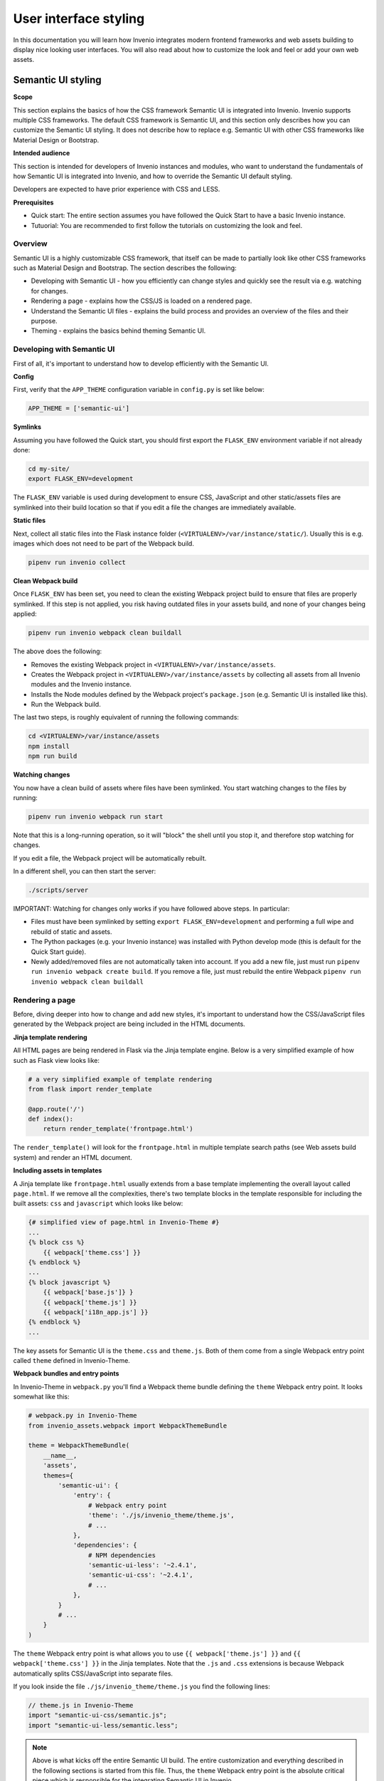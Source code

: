 ..
    This file is part of Invenio.
    Copyright (C) 2020 CERN.

    Invenio is free software; you can redistribute it and/or modify it
    under the terms of the MIT License; see LICENSE file for more details.

.. _user-interface-styling:

User interface styling
======================

In this documentation you will learn how Invenio integrates modern frontend
frameworks and web assets building to display nice looking user interfaces.
You will also read about how to customize the look and feel or add your own
web assets.

.. _semantic-ui-styling:

Semantic UI styling
-------------------

**Scope**

This section explains the basics of how the CSS framework Semantic UI is
integrated into Invenio. Invenio supports multiple CSS frameworks.
The default CSS framework is Semantic UI, and this section only describes
how you can customize the Semantic UI styling. It does not describe how to
replace e.g. Semantic UI with other CSS frameworks like Material Design
or Bootstrap.

**Intended audience**

This section is intended for developers of Invenio instances and modules, who
want to understand the fundamentals of how Semantic UI is integrated into
Invenio, and how to override the Semantic UI default styling.

Developers are expected to have prior experience with CSS and LESS.

**Prerequisites**

* Quick start: The entire section assumes you have followed the Quick Start to
  have a basic Invenio instance.
* Tutuorial: You are recommended to first follow the tutorials on customizing
  the look and feel.

Overview
^^^^^^^^

Semantic UI is a highly customizable CSS framework, that itself can be made to
partially look like other CSS frameworks such as Material Design and Bootstrap.
The section describes the following:

* Developing with Semantic UI - how you efficiently can change styles
  and quickly see the result via e.g. watching for changes.
* Rendering a page - explains how the CSS/JS is loaded on a rendered page.
* Understand the Semantic UI files - explains the build process and provides
  an overview of the files and their purpose.
* Theming - explains the basics behind theming Semantic UI.

Developing with Semantic UI
^^^^^^^^^^^^^^^^^^^^^^^^^^^

First of all, it's important to understand how to develop efficiently with the
Semantic UI.

**Config**

First, verify that the ``APP_THEME`` configuration variable in ``config.py``
is set like below:

.. code-block:: python

    APP_THEME = ['semantic-ui']

**Symlinks**

Assuming you have followed the Quick start, you should first export the
``FLASK_ENV`` environment variable if not already done:

.. code-block:: shell

    cd my-site/
    export FLASK_ENV=development

The ``FLASK_ENV`` variable is used during development to ensure CSS,
JavaScript and other static/assets files are symlinked into their build
location so that if you edit a file the changes are immediately available.

**Static files**

Next, collect all static files into the Flask instance folder
(``<VIRTUALENV>/var/instance/static/``). Usually this is e.g. images which
does not need to be part of the Webpack build.

.. code-block:: shell

    pipenv run invenio collect

**Clean Webpack build**

Once ``FLASK_ENV`` has been set, you need to clean the existing Webpack
project build to ensure that files are properly symlinked. If this step is
not applied, you risk having outdated files in your assets build, and none
of your changes being applied:

.. code-block:: shell

    pipenv run invenio webpack clean buildall

The above does the following:

* Removes the existing Webpack project in ``<VIRTUALENV>/var/instance/assets``.
* Creates the Webpack project in ``<VIRTUALENV>/var/instance/assets`` by
  collecting all assets from all Invenio modules and the Invenio instance.
* Installs the Node modules defined by the Webpack project's ``package.json``
  (e.g. Semantic UI is installed like this).
* Run the Webpack build.

The last two steps, is roughly equivalent of running the following commands:

.. code-block:: shell

    cd <VIRTUALENV>/var/instance/assets
    npm install
    npm run build

**Watching changes**

You now have a clean build of assets where files have been symlinked. You
start watching changes to the files by running:

.. code-block:: shell

    pipenv run invenio webpack run start

Note that this is a long-running operation, so it will "block" the shell
until you stop it, and therefore stop watching for changes.

If you edit a file, the Webpack project will be automatically rebuilt.

In a different shell, you can then start  the server:

.. code-block:: shell

    ./scripts/server

IMPORTANT: Watching for changes only works if you have followed above steps.
In particular:

* Files must have been symlinked by setting ``export FLASK_ENV=development``
  and performing a full wipe and rebuild of static and assets.
* The Python packages (e.g. your Invenio instance) was installed with Python
  develop mode (this is default for the Quick Start guide).
* Newly added/removed files are not automatically taken into account. If you
  add a new file, just must run ``pipenv run invenio webpack create build``.
  If you remove a file, just must rebuild the entire Webpack
  ``pipenv run invenio webpack clean buildall``

Rendering a page
^^^^^^^^^^^^^^^^

Before, diving deeper into how to change and add new styles, it's important
to understand how the CSS/JavaScript files generated by the Webpack project
are being included in the HTML documents.

**Jinja template rendering**

All HTML pages are being rendered in Flask via the Jinja template engine.
Below is a very simplified example of how such as Flask view looks like:

.. code-block:: python

    # a very simplified example of template rendering
    from flask import render_template

    @app.route('/')
    def index():
        return render_template('frontpage.html')

The ``render_template()`` will look for the ``frontpage.html`` in multiple
template search paths (see Web assets build system) and render an HTML
document.

**Including assets in templates**

A Jinja template like ``frontpage.html`` usually extends from a base template
implementing the overall layout called ``page.html``. If we remove all the
complexities, there's two template blocks in the template responsible for
including the built assets: ``css`` and ``javascript`` which looks like below:

.. code-block:: jinja

    {# simplified view of page.html in Invenio-Theme #}
    ...
    {% block css %}
        {{ webpack['theme.css'] }}
    {% endblock %}
    ...
    {% block javascript %}
        {{ webpack['base.js']} }
        {{ webpack['theme.js'] }}
        {{ webpack['i18n_app.js'] }}
    {% endblock %}
    ...

The key assets for Semantic UI is the ``theme.css`` and ``theme.js``. Both
of them come from a single Webpack entry point called ``theme`` defined
in Invenio-Theme.

**Webpack bundles and entry points**

In Invenio-Theme in ``webpack.py`` you'll find a Webpack theme bundle
defining the ``theme`` Webpack entry point. It looks somewhat like this:

.. code-block:: python

    # webpack.py in Invenio-Theme
    from invenio_assets.webpack import WebpackThemeBundle

    theme = WebpackThemeBundle(
        __name__,
        'assets',
        themes={
            'semantic-ui': {
                'entry': {
                    # Webpack entry point
                    'theme': './js/invenio_theme/theme.js',
                    # ...
                },
                'dependencies': {
                    # NPM dependencies
                    'semantic-ui-less': '~2.4.1',
                    'semantic-ui-css': '~2.4.1',
                    # ...
                },
            }
            # ...
        }
    )

The ``theme`` Webpack entry point is what allows you to use
``{{ webpack['theme.js'] }}`` and ``{{ webpack['theme.css'] }}`` in the
Jinja templates. Note that the ``.js`` and ``.css`` extensions is because
Webpack automatically splits CSS/JavaScript into separate files.

If you look inside the file ``./js/invenio_theme/theme.js`` you find the
following lines:

.. code-block:: javascript

    // theme.js in Invenio-Theme
    import "semantic-ui-css/semantic.js";
    import "semantic-ui-less/semantic.less";

.. note::

    Above is what kicks off the entire Semantic UI build. The entire
    customization and everything described in the following sections is started
    from this file. Thus, the ``theme`` Webpack entry point is the absolute
    critical piece which is responsible for the integrating Semantic UI
    in Invenio.

The Semantic UI build
^^^^^^^^^^^^^^^^^^^^^

The previous section shows how Invenio-Theme defines a Webpack entry point
called ``theme`` which is responsible for building the CSS and JavaScript
for Semantic UI.

**Webpack alias for the theme config**

The Webpack entry point ``theme`` relies on a file ``theme.config`` to be
provided by your Invenio instance. The way your Invenio instance provide
this file is via a Webpack bundle. The file looks similar to below:

.. code-block:: python

    # webpack.py in your Invenio instance
    from invenio_assets.webpack import WebpackThemeBundle

    theme = WebpackThemeBundle(
        __name__,
        'assets',
        default='semantic-ui',
        themes={
            'semantic-ui': dict(
                # ...
                aliases={
                    '../../theme.config$': 'less/my_site/theme.config',
                },
            ),
        }
    )


The Webpack bundle defines a Webpack alias ``../../theme.config$``, which
points to the ``theme.config`` file in your Invenio instance. The name exact
name ``../../theme.config$`` is very important because this is the name that
Semantic UI uses to import the config, similar to this

.. code-block:: less

    // Example from Semantic UI code
    @import (multiple) '../../theme.config';

**Theme configuration (``theme.config``)**

The ``theme.js`` in Invenio-Theme is central for the overall Semantic UI
build, however, the ``theme.config`` in your Invenio instance is the central
file for how you customize your Invenio instance's Semantic UI build. A part
of the fille is shown below:

.. code-block:: less

    /*

    ████████╗██╗  ██╗███████╗███╗   ███╗███████╗███████╗
    ╚══██╔══╝██║  ██║██╔════╝████╗ ████║██╔════╝██╔════╝
    ██║   ███████║█████╗  ██╔████╔██║█████╗  ███████╗
    ██║   ██╔══██║██╔══╝  ██║╚██╔╝██║██╔══╝  ╚════██║
    ██║   ██║  ██║███████╗██║ ╚═╝ ██║███████╗███████║
    ╚═╝   ╚═╝  ╚═╝╚══════╝╚═╝     ╚═╝╚══════╝╚══════╝
    */

    /* Global */
    @site        : 'invenio';
    @reset       : 'default';

    /* Elements */
    @button      : 'invenio';
    @container   : 'invenio';

    // ...

    /* Path to site override folder */
    @siteFolder  : '../../less/my_site/site';

    // ...

**Theming overview**

Semantic UI theming inheritance is what provides the powerful customization
options of Semantic UI, and what allows Semantic UI to look partially
like Bootstrap or Material Design.

Semantic UI supports three layers of theme inheritance:

* *Default theme*: Semantic UI comes with defaults styled components, and
  defines a lot of variables that can be overwritten.
* *Package theme*: The packaged themes provides customizations on top of
  the default theme. This is here you can choose between e.g. Bootstrap,
  Material Design or your own packaged theme.
* *Site Theme*: The site theme provides customizations on top of the default
  and package themes. Usually it's here you set e.g. your brand color.

**Site folder**

The ``@siteFolder`` variable in ``theme.config`` is what defines where your
site theme is loaded from. By default, in your Invenio instance, you'll find
site folder next to your ``theme.config`` in ``site``:

.. code-block::

    .
    |-- site
    |   `-- globals
    |       |-- site.overrides
    |       `-- site.variables
    `-- theme.config

By default you'll find two files in there:

* ``globals/site.overrides`` - An ``.overrides`` file specifies additional
  CSS rules to be added to a definition for a theme.
* ``globals/site.variables`` - A ``.variables`` file specifies variables
  which should be adjusted for a theme.

Usually, you can add your custom CSS in ``site.overrides`` and your variable
definitions in ``site.variables``.

**Theme defintions**

The ``theme.config`` specifies theme definitions for specific components.
For instance:

.. code-block:: less

    @site        : 'invenio';

Above, tells Semantic UI to use the *packaged theme* ``invenio``. You can
change it to use e.g. the ``default`` package theme, or other themes like
``bootstrap`` or ``material``.

Overall the theming is divided into:

* Global site-wide overrides/variables that affect all components
  (e.g. fonts, colors, ..)
* Elements overrides/variables for e.g. buttons, labels, and lists.
* Collections overrides/variables for e.g. breadcrumbs, forms and tables.
* Views overrides/variables for e.g. comments, cards, statistics and similar.
* Modules overrides/variables for e.g. accordion, dropdown, modals etc.

For each component, you can choose a specific theme:

.. code-block:: less

    /* Global */
    @site        : 'invenio';
    @reset       : 'default';

    /* Elements */
    @button      : 'material';
    // ...

    /* Collections */
    // ...

    /* Modules */
    // ...

    /* Views */
    // ...

Note, that a theme may not define all components. For instance ``material``
theme defines only ``button`` and ``site`` components thus trying to do
this will fail:

.. code-block:: less

    // This will fail because 'material' theme is not defined for
    // the modal component:
    @modal       : 'material';

**Components and themes**

It's important to understand that you can customize Semantic UI at many
different levels. First of all, Semantic UI has a number of **components**
categorized into globals, elements, collections, views and modules.

Each **component** can be customized by a **theme** that is subject to the
theme inheritance.

As an example, the element component *button* can be customized by:

* Site theme - i.e. adding the files ``site/elements/button.overrides``
  and ``site/elements/button.variables`` in your Invenio instance.
* Package theme - i.e. by changing ``@button : `<theme>`` in ``theme.config``.

**The ``invenio`` packaged theme**

Invenio-Theme defines a **packaged theme** named ``invenio``, which you can
find in ``invenio_theme/assets/semantic-ui/less/invenio_theme/theme``. The
theme overrides some of the defaults for use with Invenio and defines
e.g. variables to make it easier to customize the sign up button and
search button colors.

**Further reading**

* `Semantic UI Glossary <https://semantic-ui.com/introduction/glossary.html>`_
* `Semantic UI Theming <https://semantic-ui.com/usage/theming.html>`_
* `Semantic UI Documentation <https://semantic-ui.com>`_
* `React-SemanticUI Documentation <https://react.semantic-ui.com>`_

Web assets
----------

Most of the user interfaces in Invenio use CSS for the layout and JavaScript
to improve user experience. Such web assets, injected in the Jinja templates,
are transformed from their original format to an optimized version thanks to
Node packages and the Webpack bundler.
For example, style sheets rules are written using the LESS language extension
and then converted to minified CSS, natively understandable by your browser.

Web assets with Python
^^^^^^^^^^^^^^^^^^^^^^

One of the first things to look at when working with modern web applications
is how to install and build web assets. Node packages, managed with
`npm <http://npmjs.org/>`_, and Webpack are probably the most well-known
tools in the front-end development ecosystem.

A common, minimal web assets build could look like:

* ``package.json``:

.. code-block:: json

    {
    "version": "0.0.1",
    "scripts": {
        "build": "webpack --config webpack.config.js"
    }
    "dependencies": {
        "lodash": "^4.17.0"
    }
    }

* ``webpack.config.js``:

.. code-block:: javascript

    var path = require("path");

    module.exports = {
        context: path.resolve(__dirname, "src"),
        entry: "./index.js",
        output: {
            filename: "[name].js",
            path: path.resolve(__dirname, "dist")
        }
    };

With the example above, executing ``npm install && npm run build`` will create
the final JS bundle in a ``dist`` folder.

Invenio uses a few extra packages to integrate web assets building with Python.
Below, you will find a brief introduction to these packages.

**Install npm packages**

Invenio uses `PyNPM <https://pynpm.readthedocs.io>`_ to execute ``npm``
commands with Python. This package's responsibility is to wrap the npm
binary and provide Python APIs for the most common commands, such as ``init``,
``install`` or ``test``. It does not expose command line commands.

**Build npm packages**

The `PyWebpack <https://pywebpack.readthedocs.io>`_ and
`Flask-WebpackExt <https://flask-webpackext.readthedocs.io>`_ packages take
care of integrating Webpack with the Python ecosystem. While the main
responsibility of the former is to wrap a Webpack build and enable its usage
with Python, for the latter is to integrate a Flask application, its
configurations and Jinja templates.

To build the web assets of your Flask project, you will need a folder,
e.g. ``assets``, containing a ``package.json`` and a ``webpack.config.js``
files.
Then, you instantiate a
`WebpackBundleProject <https://pywebpack.readthedocs.io/en/latest/api.html#pywebpack.project.WebpackBundleProject>`_:

.. code-block:: python

    from flask_webpackext import WebpackBundleProject

    project = WebpackBundleProject(
        __name__,
        project_folder="assets",
        config_path="build/config.json"
    )

As done in the example above, you can optionally pass a ``config_path``
file path (or a config ``dict``) parameter. Such Python config can be
injected in the Webpack configuration file to specify the location
of the generated output files and other settings. See
`flask_config <https://flask-webpackext.readthedocs.io/en/latest/api.html#flask_webpackext.project.flask_config>`_
the default configuration.

You can now execute the build. The built web assets will be created in the
``dist`` folder:

.. code-block:: shell

    flask webpack buildall

Along with the built web assets, one of the Webpack output file is
the ``manifest.json``: it contains a map with the name of each asset and
its "hashed" version:

.. code-block:: json

    {
        "main.js": "/static/dist/main.75244bb780acd727ebd3.js"
    }

This file is parsed and made available to the Python application so that
assets can be injected in the Jinja templates simply by their name. At
render time, the file name will be mapped to the hashed one:

.. code-block:: html

    <script src="/static/dist/main.75244bb780acd727ebd3.js"></script>

**Multiple Python packages**

With PyWebpack you can collect and build assets from different Python
packages via entry points. This is useful when having a main Flask
application that uses assets contained in other installed packages,
which is the case of Invenio.
Each Python package declares what assets needs, for example:

.. code-block:: python

    from flask_webpackext import WebpackBundle

    js = WebpackBundle(
        __name__,
        "./modules/module1/static",
        entry={
            "module1-app": "./js/module1-app.js",
        },
        dependencies={
            "lodash": "^4.17.0"
        }
    )

It then exposes them via entry points. In the ``setup.py``:

.. code-block:: python

    setup(
        ...
        entry_points={
            ...
            "webpack_bundles": [
                "mymodule1_js = mymodule.bundles:js",
            ],
    )

The main application, or the package responsible of building web assets,
defines the Webpack project:

.. code-block:: python

    from flask_webpackext import WebpackBundleProject

    project = WebpackBundleProject(
        __name__,
        project_folder="assets",
        config_path="build/config.json",
        bundles=bundles_from_entry_point("invenio_assets.webpack"),
    )

When running ``flask webpack buildall``, Pywebpack will discover all the
declared bundles, collect the dependencies and merge them into a final
``package.json`` in a temporary build folder. It will then run
``npm install`` and invoke the Webpack build.

In this section, you have learned how you can build web assets with npm
and Webpack using PyNPM, PyWebpack and Flask-WebpackExt in a Flask
application. You read more about each package in each documentation.

Invenio web assets
^^^^^^^^^^^^^^^^^^

In the next section you will learn how Invenio uses the web assets
integration with Python explained above and allows you define your own
templates and web assets.

The ``Invenio-Assets`` package defines the main Webpack project and
exposes the entry point name ``invenio_assets.webpack`` that can
be used by other Invenio packages:

.. code-block:: python

    from flask_webpackext import WebpackBundleProject

    project = WebpackBundleProject(
        __name__,
        project_folder="assets",
        config_path="build/config.json",
        bundles=bundles_from_entry_point("invenio_assets.webpack"),
    )

The ``assets`` folder contains:

* the base ``package.json``, which defines all the ``npm`` dependencies
  required to build web assets (webpack and plugins, babel, eslint,
  less/css loaders, etc.). Note that it does not contain CSS or JS
  packages for the Invenio layout;
* the ``build/webpack.config.js`` Webpack configuration file, which defines
  the build process;

The Invenio Webpack configuration includes the optimization of CSS and
JavaScript assets, the creation of the ``manifest.json`` needed for
the Jinja templates and it enables
`chunks <https://webpack.js.org/plugins/split-chunks-plugin/>`_ to minimize
the size of the downloaded assets in each web page.

**Building assets**

When bootstrapping Invenio, the ``/scripts/bootstrap`` will run the commands
``collect`` and ``webpack buildall``. By default, static files such as
Jinja templates, CSS and JavaScript files are copied in the
``<virtualenv>/var/instance/`` ``assets`` and ``static`` folders so that
they are available for the Webpack build. The ``assets`` folder is the
build directory used by Npm and Webpack.

The final CSS, JavaScripts, images and fonts files built by Webpack are
created in the ``static/dist`` folder. Each filename contains an unique
hash, e.g. ``theme.0346fcac8ffc95821e90.css``, which is different
at each build.

This allows to optimize how browsers will download static files,
given that they can be cached without expiration. There is a drawback:
assets cannot be easily added to Jinja templates, for example with
``<script type="application/javascript" src="main.js"></script>``,
because the filename is not known in advance when developing.

**Using assets in templates**

The ``dist/manifest.json`` is the registry of the built web assets and
contains the map with the chunks generated by the Webpack built. Thanks
to this, there is no need to manually add vendors or library bundles to
Jinja templates. Invenio provides some utilities that will automatically
inject assets dependencies to the generated HTML files.
For example, given the following ``WebpackBundle``:

.. code-block:: python

    from flask_webpackext import WebpackBundle

    js = WebpackBundle(
        __name__,
        "./modules/module1/static",
        entry={
            "module1-app": "./js/module1-app.js",
        },
        dependencies={
            "lodash": "^4.17.0",
            "react": "^17.0.0",
        }
    )

The Jinja template will look like:

.. code-block:: jinja

    ...
    {{ webpack['module1-app.js']}}
    ...

.. note:

    As you can see, the ``react`` or ``lodash`` dependencies needed by
    ``module1-app`` are not added to the template: the minimal amount of
    needed chunks will be automatically injected.

Themes
^^^^^^

Invenio comes with the support of multiple UI theming. This is because
the UI framework has been switched from Bootstrap 3 to Semantic UI.
To learn how to change the theme layout or integrate your own them, please
refer to the documentation :ref:`semantic-ui-styling`.

In this section you will learn how Invenio manages multiple themes.

In Invenio-Assets, the ``WebpackThemeBundle`` extends the concepts explained
above with the ``WebpackBundleProject`` configuration. It basically allows
to define multiple ``WebpackBundleProject``, namespaced by the name of
your theme.
In Invenio there are 2 themes defined (see ``Invenio-Theme`` for
more information):

.. code-block:: python

    from invenio_assets.webpack import WebpackThemeBundle

    theme = WebpackThemeBundle(
        __name__,
        "assets",
        default="bootstrap3",
        themes={
            "bootstrap3": dict(
                entry={
                    ...
                },
                dependencies={
                    ...
                }
            ),
            "semantic-ui": dict(
                entry={
                    ...
                },
                dependencies={
                    ...
                }
            ),
        }
    )

As you can see, the 2 themes ``bootstrap3`` and ``semantic-ui`` are listed
in the ``themes`` parameter. They correspond to two different
``WebpackBundleProject``. The global configuration variable ``APP_THEME``
will instruct Invenio, at runtime, which one to use. For example:

.. code-block:: python

    APP_THEME = ["semantic-ui"]

Each Invenio module that adds web assets can provide a different set
of assets per theme. The resolution mechanism ensures that only the web
assets for the current theme will be loaded and injected in Jinja templates.
The ``default`` option is used as a fallback in case that no theme is set
(``APP_THEME`` is not defined or empty).

**Jinja templates**

Jinja templates resolutoin supports themes. As for web assets, you can
create specific Jinja templates for your theme.
When resolving the Jinja template file to use, Invenio will prefix the
file path with the name of the theme that you have defined
with the ``APP_THEME`` configuration.

For example, in Invenio you can have the following:

.. code-block::

    templates/
    semantic-ui/
        <module-name>/
        index.html
    templates/
    <my-theme-name>/
        <module-name>/
        index.html

**Further reading**

* `PyNPM <https://pynpm.readthedocs.io>`_
* `PyWebpack <https://pywebpack.readthedocs.io>`_
* `Flask-WebpackExt <https://flask-webpackext.readthedocs.io>`_
* `Invenio-Assets <https://invenio-assets.readthedocs.io>`_
* `Invenio-Theme <https://invenio-theme.readthedocs.io>`_

